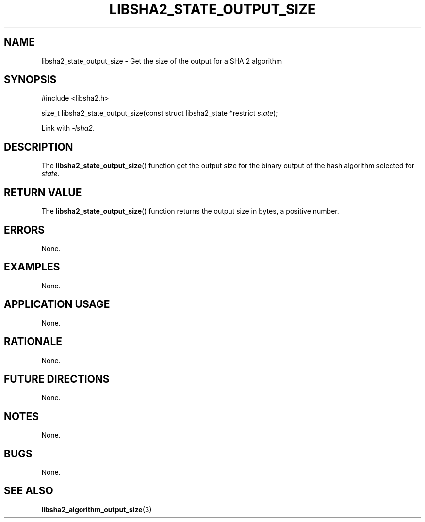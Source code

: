 .TH LIBSHA2_STATE_OUTPUT_SIZE 3 2019-02-09 libsha2
.SH NAME
libsha2_state_output_size \- Get the size of the output for a SHA 2 algorithm
.SH SYNOPSIS
.nf
#include <libsha2.h>

size_t libsha2_state_output_size(const struct libsha2_state *restrict \fIstate\fP);
.fi
.PP
Link with
.IR \-lsha2 .
.SH DESCRIPTION
The
.BR libsha2_state_output_size ()
function get the output size for the
binary output of the hash algorithm
selected for
.IR state .
.SH RETURN VALUE
The
.BR libsha2_state_output_size ()
function returns the output size in bytes,
a positive number.
.SH ERRORS
None.
.SH EXAMPLES
None.
.SH APPLICATION USAGE
None.
.SH RATIONALE
None.
.SH FUTURE DIRECTIONS
None.
.SH NOTES
None.
.SH BUGS
None.
.SH SEE ALSO
.BR libsha2_algorithm_output_size (3)
